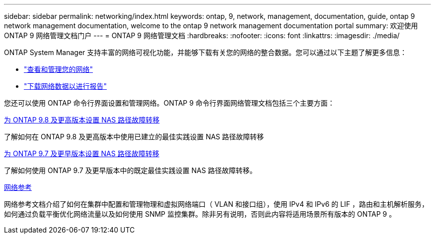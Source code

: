 ---
sidebar: sidebar 
permalink: networking/index.html 
keywords: ontap, 9, network, management, documentation, guide, ontap 9 network management documentation, welcome to the ontap 9 network management documentation portal 
summary: 欢迎使用 ONTAP 9 网络管理文档门户 
---
= ONTAP 9 网络管理文档
:hardbreaks:
:nofooter: 
:icons: font
:linkattrs: 
:imagesdir: ./media/


[role="lead"]
ONTAP System Manager 支持丰富的网络可视化功能，并能够下载有关您的网络的整合数据。您可以通过以下主题了解更多信息：

* link:https://docs.netapp.com/us-en/ontap/concept_admin_viewing_managing_network.html["查看和管理您的网络"]
* link:https://docs.netapp.com/us-en/ontap/concept_admin_downloading_data_report.html["下载网络数据以进行报告"]


您还可以使用 ONTAP 命令行界面设置和管理网络。ONTAP 9 命令行界面网络管理文档包括三个主要方面：

xref:set_up_nas_path_failover_98_and_later_cli.html[为 ONTAP 9.8 及更高版本设置 NAS 路径故障转移]

了解如何在 ONTAP 9.8 及更高版本中使用已建立的最佳实践设置 NAS 路径故障转移

xref:set_up_nas_path_failover_9_to_97_cli.html[为 ONTAP 9.7 及更早版本设置 NAS 路径故障转移]

了解如何使用 ONTAP 9.7 及更早版本中的既定最佳实践设置 NAS 路径故障转移。

xref:networking_reference.html[网络参考]

网络参考文档介绍了如何在集群中配置和管理物理和虚拟网络端口（ VLAN 和接口组），使用 IPv4 和 IPv6 的 LIF ，路由和主机解析服务，如何通过负载平衡优化网络流量以及如何使用 SNMP 监控集群。除非另有说明，否则此内容将适用场景所有版本的 ONTAP 9 。
